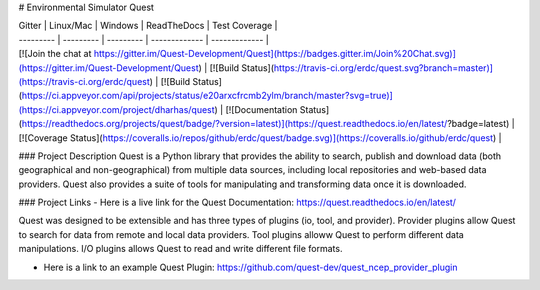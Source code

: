 # Environmental Simulator Quest

| Gitter | Linux/Mac | Windows | ReadTheDocs | Test Coverage |
| --------- | --------- | --------- | ------------- | ------------- |
| [![Join the chat at https://gitter.im/Quest-Development/Quest](https://badges.gitter.im/Join%20Chat.svg)](https://gitter.im/Quest-Development/Quest) | [![Build Status](https://travis-ci.org/erdc/quest.svg?branch=master)](https://travis-ci.org/erdc/quest) | [![Build Status](https://ci.appveyor.com/api/projects/status/e20arxcfrcmb2ylm/branch/master?svg=true)](https://ci.appveyor.com/project/dharhas/quest) | [![Documentation Status](https://readthedocs.org/projects/quest/badge/?version=latest)](https://quest.readthedocs.io/en/latest/?badge=latest) | [![Coverage Status](https://coveralls.io/repos/github/erdc/quest/badge.svg)](https://coveralls.io/github/erdc/quest) |

### Project Description
Quest is a Python library that provides the ability to search, publish and download data (both geographical and non-geographical) from multiple data sources, including local repositories and web-based data providers. Quest also provides a suite of tools for manipulating and transforming data once it is downloaded.

### Project Links
- Here is a live link for the Quest Documentation: https://quest.readthedocs.io/en/latest/

Quest was designed to be extensible and has three types of plugins (io, tool, and provider). Provider plugins allow Quest to search for data from remote and local data providers. Tool plugins alloww Quest to perform different data manipulations. I/O plugins allows Quest to read and write different file formats.

- Here is a link to an example Quest Plugin: https://github.com/quest-dev/quest_ncep_provider_plugin



